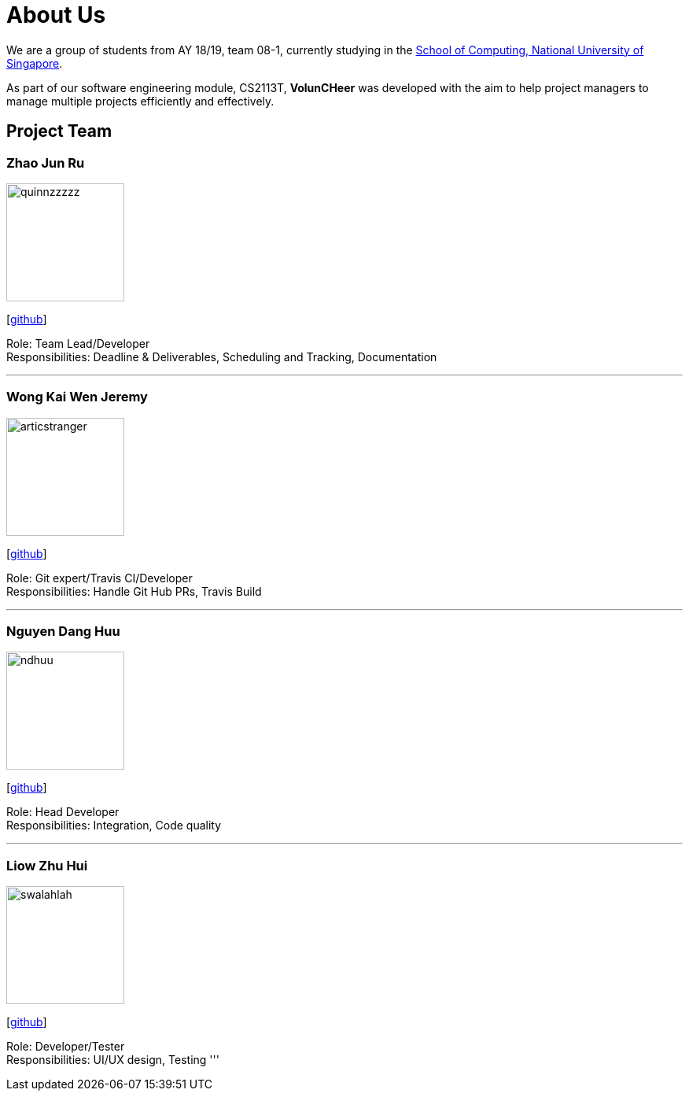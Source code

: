 = About Us
:site-section: AboutUs
:relfileprefix: team/
:imagesDir: images
:stylesDir: stylesheets


We are a group of students from AY 18/19, team 08-1, currently studying in the http://www.comp.nus.edu.sg[School of Computing, National University of Singapore].

As part of our software engineering module, CS2113T, **VolunCHeer** was developed with the aim to help project managers to manage multiple projects efficiently and effectively.


== Project Team

=== Zhao Jun Ru
image::quinnzzzzz.png[width="150", align="left"]
{empty}[https://github.com/quinnzzzzz[github]]

Role: Team Lead/Developer +
Responsibilities: Deadline & Deliverables, Scheduling and Tracking, Documentation

'''

=== Wong Kai Wen Jeremy
image::articstranger.png[width="150", align="left"]
{empty}[http://github.com/articstranger[github]]

Role: Git expert/Travis CI/Developer +
Responsibilities: Handle Git Hub PRs, Travis Build

'''

=== Nguyen Dang Huu
image::ndhuu.png[width="150", align="left"]
{empty}[http://github.com/ndhuu[github]]

Role: Head Developer +
Responsibilities: Integration, Code quality

'''

=== Liow Zhu Hui
image::swalahlah.png[width="150", align="left"]
{empty}[http://github.com/swalahlah[github]]

Role: Developer/Tester +
Responsibilities: UI/UX design, Testing
'''

